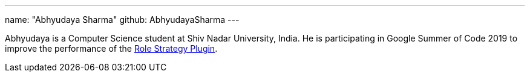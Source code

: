 ---
name: "Abhyudaya Sharma"
github: AbhyudayaSharma
---

Abhyudaya is a Computer Science student at Shiv Nadar University, India.
He is participating in Google Summer of Code 2019 to improve the performance
of the link:https://github.com/jenkinsci/role-strategy-plugin[Role Strategy Plugin].
